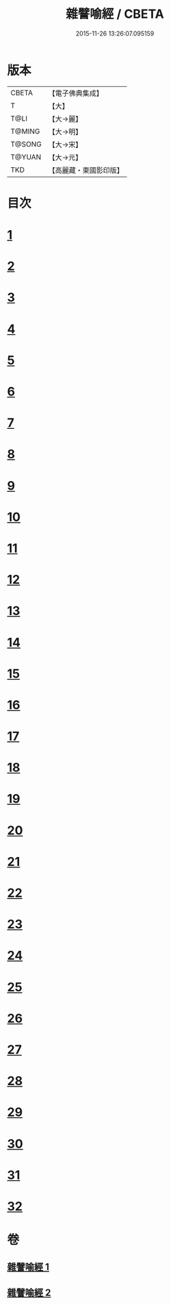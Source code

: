 #+TITLE: 雜譬喻經 / CBETA
#+DATE: 2015-11-26 13:26:07.095159
* 版本
 |     CBETA|【電子佛典集成】|
 |         T|【大】     |
 |      T@LI|【大→麗】   |
 |    T@MING|【大→明】   |
 |    T@SONG|【大→宋】   |
 |    T@YUAN|【大→元】   |
 |       TKD|【高麗藏・東國影印版】|

* 目次
* [[file:KR6b0062_001.txt::001-0502a29][1]]
* [[file:KR6b0062_001.txt::0502b7][2]]
* [[file:KR6b0062_001.txt::0502b14][3]]
* [[file:KR6b0062_001.txt::0503a6][4]]
* [[file:KR6b0062_001.txt::0503a19][5]]
* [[file:KR6b0062_001.txt::0503b2][6]]
* [[file:KR6b0062_001.txt::0503b17][7]]
* [[file:KR6b0062_001.txt::0503c21][8]]
* [[file:KR6b0062_001.txt::0504b2][9]]
* [[file:KR6b0062_001.txt::0504c24][10]]
* [[file:KR6b0062_001.txt::0505a27][11]]
* [[file:KR6b0062_001.txt::0505b15][12]]
* [[file:KR6b0062_001.txt::0505c3][13]]
* [[file:KR6b0062_001.txt::0505c22][14]]
* [[file:KR6b0062_002.txt::002-0506a11][15]]
* [[file:KR6b0062_002.txt::0506b21][16]]
* [[file:KR6b0062_002.txt::0506c21][17]]
* [[file:KR6b0062_002.txt::0507a11][18]]
* [[file:KR6b0062_002.txt::0507b3][19]]
* [[file:KR6b0062_002.txt::0507c7][20]]
* [[file:KR6b0062_002.txt::0508a2][21]]
* [[file:KR6b0062_002.txt::0508a12][22]]
* [[file:KR6b0062_002.txt::0508b3][23]]
* [[file:KR6b0062_002.txt::0508b22][24]]
* [[file:KR6b0062_002.txt::0508c23][25]]
* [[file:KR6b0062_002.txt::0509a9][26]]
* [[file:KR6b0062_002.txt::0509a28][27]]
* [[file:KR6b0062_002.txt::0509b10][28]]
* [[file:KR6b0062_002.txt::0509b29][29]]
* [[file:KR6b0062_002.txt::0509c19][30]]
* [[file:KR6b0062_002.txt::0510a4][31]]
* [[file:KR6b0062_002.txt::0510a18][32]]
* 卷
** [[file:KR6b0062_001.txt][雜譬喻經 1]]
** [[file:KR6b0062_002.txt][雜譬喻經 2]]
